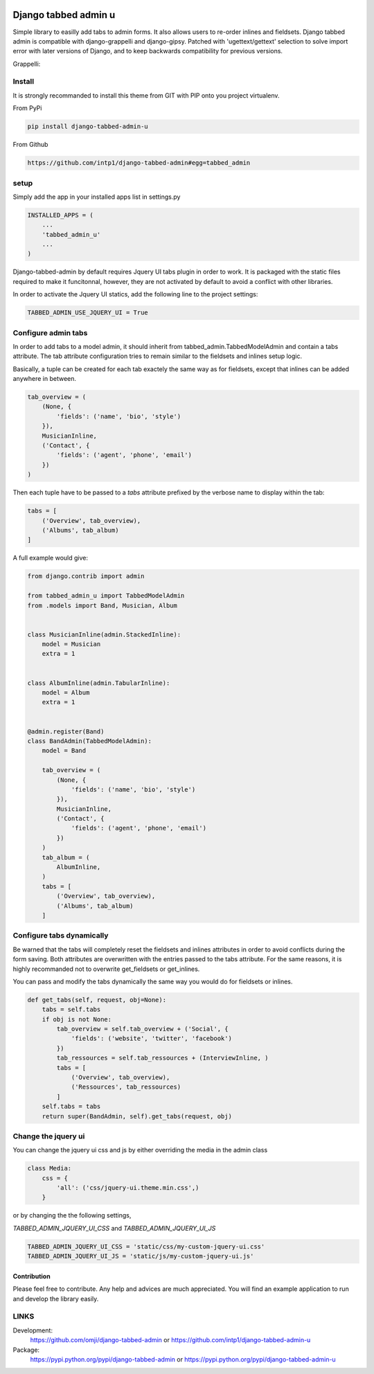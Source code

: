 .. image:: https://badge.fury.io/py/django-tabbed-admin.png
  :target: http://badge.fury.io/py/django-tabbed-admin
  :alt: PyPI version
  :height: 18px

.. image::  https://travis-ci.org/omji/django-tabbed-admin.png?branch=master
  :target: https://travis-ci.org/omji/django-tabbed-admin
  :alt: build-status
  :height: 18px

.. image:: https://coveralls.io/repos/omji/django-tabbed-admin/badge.png?branch=master
  :target: https://coveralls.io/r/omji/django-tabbed-admin
  :alt: coverage
  :height: 18px

#####################
Django tabbed admin u
#####################

Simple library to easilly add tabs to admin forms. It also allows users to re-order inlines and fieldsets.
Django tabbed admin is compatible with django-grappelli and django-gipsy.
Patched with 'ugettext/gettext' selection to solve import error with later versions of Django, and to keep backwards compatibility for previous versions.

.. image:: https://box.everhelper.me/attachment/256054/rSqCFM20d245qFlG5z64EgiOVpeuTU3P/341506-h1u4JrpaUan0tG2e/screen.png
   :height: 400px
   :width: 800 px

Grappelli:

.. image:: https://box.everhelper.me/attachment/256057/rSqCFM20d245qFlG5z64EgiOVpeuTU3P/341506-kQnZXKsO0pfrU4cI/screen.png
   :height: 400px
   :width: 800 px

*******
Install
*******

It is strongly recommanded to install this theme from GIT with PIP onto you project virtualenv.

From PyPi

.. code-block::  shell-session

    pip install django-tabbed-admin-u

From Github

.. code-block::  shell-session

    https://github.com/intp1/django-tabbed-admin#egg=tabbed_admin


*****
setup
*****

Simply add the app in your installed apps list in settings.py

.. code-block::  python

    INSTALLED_APPS = (
        ...
        'tabbed_admin_u'
        ...
    )

Django-tabbed-admin by default requires Jquery UI tabs plugin in order to work. It is packaged with the static files required to make it funcitonnal, however, they are not activated by default to avoid a conflict with other libraries.

In order to activate the Jquery UI statics, add the following line to the project settings:

.. code-block::  python

    TABBED_ADMIN_USE_JQUERY_UI = True


********************
Configure admin tabs
********************

In order to add tabs to a model admin, it should inherit from tabbed_admin.TabbedModelAdmin and contain a tabs attribute.
The tab attribute configuration tries to remain similar to the fieldsets and inlines setup logic.

Basically, a tuple can be created for each tab exactely the same way as for fieldsets, except that inlines can be added anywhere in between.

.. code-block::  python

    tab_overview = (
        (None, {
            'fields': ('name', 'bio', 'style')
        }),
        MusicianInline,
        ('Contact', {
            'fields': ('agent', 'phone', 'email')
        })
    )

Then each tuple have to be passed to a *tabs* attribute prefixed by the verbose name to display within the tab:

.. code-block::  python

    tabs = [
        ('Overview', tab_overview),
        ('Albums', tab_album)
    ]


A full example would give:

.. code-block::  python

    from django.contrib import admin

    from tabbed_admin_u import TabbedModelAdmin
    from .models import Band, Musician, Album


    class MusicianInline(admin.StackedInline):
        model = Musician
        extra = 1


    class AlbumInline(admin.TabularInline):
        model = Album
        extra = 1


    @admin.register(Band)
    class BandAdmin(TabbedModelAdmin):
        model = Band

        tab_overview = (
            (None, {
                'fields': ('name', 'bio', 'style')
            }),
            MusicianInline,
            ('Contact', {
                'fields': ('agent', 'phone', 'email')
            })
        )
        tab_album = (
            AlbumInline,
        )
        tabs = [
            ('Overview', tab_overview),
            ('Albums', tab_album)
        ]

**************************
Configure tabs dynamically
**************************

Be warned that the tabs will completely reset the fieldsets and inlines attributes in order to avoid conflicts during the form saving. Both attributes are overwritten with the entries passed to the tabs attribute. For the same reasons, it is highly recommanded not to overwrite get_fieldsets or get_inlines.

You can pass and modify the tabs dynamically the same way you would do for fieldsets or inlines.

.. code-block::  python

    def get_tabs(self, request, obj=None):
        tabs = self.tabs
        if obj is not None:
            tab_overview = self.tab_overview + ('Social', {
                'fields': ('website', 'twitter', 'facebook')
            })
            tab_ressources = self.tab_ressources + (InterviewInline, )
            tabs = [
                ('Overview', tab_overview),
                ('Ressources', tab_ressources)
            ]
        self.tabs = tabs
        return super(BandAdmin, self).get_tabs(request, obj)


********************
Change the jquery ui
********************

You can change the jquery ui css and js by either overriding the media in the
admin class

.. code-block:: python

    class Media:
        css = {
            'all': ('css/jquery-ui.theme.min.css',)
        }

or by changing the the following settings,

`TABBED_ADMIN_JQUERY_UI_CSS` and `TABBED_ADMIN_JQUERY_UI_JS`

.. code-block:: python

    TABBED_ADMIN_JQUERY_UI_CSS = 'static/css/my-custom-jquery-ui.css'
    TABBED_ADMIN_JQUERY_UI_JS = 'static/js/my-custom-jquery-ui.js'


Contribution
************

Please feel free to contribute. Any help and advices are much appreciated.
You will find an example application to run and develop the library easily.


*****
LINKS
*****

Development:
    https://github.com/omji/django-tabbed-admin
    or
    https://github.com/intp1/django-tabbed-admin-u

Package:
    https://pypi.python.org/pypi/django-tabbed-admin
    or
    https://pypi.python.org/pypi/django-tabbed-admin-u
